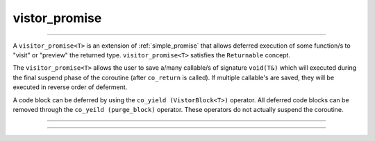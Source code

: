 .. _visitor_promise:

==============
vistor_promise
==============

--------------------------

A ``visitor_promise<T>`` is an extension of :ref:`simple_promise` that allows deferred execution of some function/s to "visit" or "preview" the returned type. ``visitor_promise<T>`` satisfies the ``Returnable`` concept.  

The ``visitor_promise<T>`` allows the user to save a/many callable/s of signature ``void(T&)`` which will executed during the final suspend phase of the coroutine (after ``co_return`` is called). If multiple callable's are saved, they will be executed in reverse order of deferment.

A code block can be deferred by using the ``co_yield (VistorBlock<T>)`` operator. All deferred code blocks can be removed through the ``co_yeild (purge_block)`` operator. These operators do not actually suspend the coroutine.

--------------------------

.. code-block:: c++
    :caption: Example

    /*
    * template<typename T = void>
    * using visitor_future = simple_future<T, visitor_promise<T>>;
    * 
    * This function would return 3.
    */
    visitor_future<std::size_t> 
    always_odd() noexcept 
    {
        co_yield defer_block(
            [this, code_]
            (std::size_t& _size) noexcept
                {
                    std::cout << "Tried to return " << _size << "\n";
                    /* Make sure the return value is odd... */
                    _size |= 1;
                }
            );


        co_return 2;
        /* The defer blocks will run after this return... */
    }

--------------------------

.. doxygenclass:: zab::visitor_promise
   :members:
   :protected-members:
   :undoc-members: